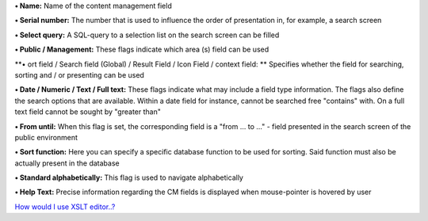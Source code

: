 **• Name:** Name of the content management field

**• Serial number:** The number that is used to influence the order of
presentation in, for example, a search screen

**• Select query:** A SQL-query to a selection list on the search screen
can be filled

**• Public / Management:** These flags indicate which area (s) field can
be used

**• ort field / Search field (Global) / Result Field / Icon Field /
context field: ** Specifies whether the field for searching, sorting and
/ or presenting can be used

**• Date / Numeric / Text / Full text:** These flags indicate what may
include a field type information. The flags also define the search
options that are available. Within a date field for instance, cannot be
searched free "contains" with. On a full text field cannot be sought by
"greater than"

**• From until:** When this flag is set, the corresponding field is a
"from ... to ..." - field presented in the search screen of the public
environment

**• Sort function:** Here you can specify a specific database function
to be used for sorting. Said function must also be actually present in
the database

**• Standard alphabetically:** This flag is used to navigate
alphabetically

**• Help Text:** Precise information regarding the CM fields is
displayed when mouse-pointer is hovered by user

`How would I use XSLT
editor..? <https://bitbucket.org/rkdahiya/atlantis-help-manual/src/918b5438e8707f4b2a55c1fed099a91e82882b14/Content%20Management%20System.md/CM/XSLT-Editor.md?at=master&fileviewer=file-view-default>`__
